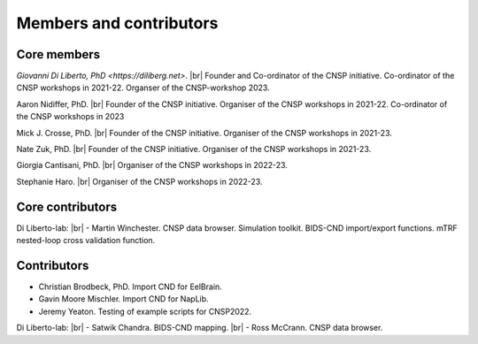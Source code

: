 Members and contributors 
========================

Core members 
------------

`Giovanni Di Liberto, PhD <https://diliberg.net>`. |br| Founder and Co-ordinator of the CNSP initiative. Co-ordinator of the CNSP workshops in 2021-22. Organser of the CNSP-workshop 2023.

Aaron Nidiffer, PhD. |br| Founder of the CNSP initiative. Organiser of the CNSP workshops in 2021-22. Co-ordinator of the CNSP workshops in 2023

Mick J. Crosse, PhD. |br| Founder of the CNSP initiative. Organiser of the CNSP workshops in 2021-23. 

Nate Zuk, PhD. |br| Founder of the CNSP initiative. Organiser of the CNSP workshops in 2021-23. 

Giorgia Cantisani, PhD. |br| Organiser of the CNSP workshops in 2022-23. 

Stephanie Haro. |br| Organiser of the CNSP workshops in 2022-23. 


Core contributors
-----------------

Di Liberto-lab: |br|
- Martin Winchester. CNSP data browser. Simulation toolkit. BIDS-CND import/export functions. mTRF nested-loop cross validation function.


Contributors 
------------

- Christian Brodbeck, PhD. Import CND for EelBrain.

- Gavin Moore Mischler. Import CND for NapLib.

- Jeremy Yeaton. Testing of  example scripts for CNSP2022.

Di Liberto-lab: |br|
- Satwik Chandra. BIDS-CND mapping. |br|
- Ross McCrann. CNSP data browser.


.. |br| raw:: html

      <br>
